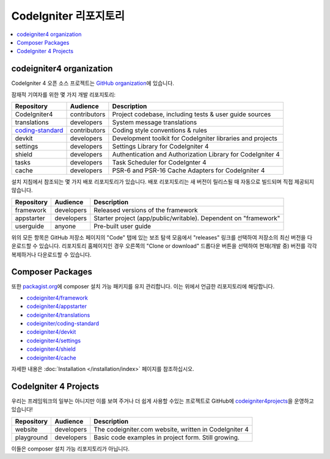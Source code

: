 CodeIgniter 리포지토리
########################

.. contents::
    :local:
    :depth: 2

codeigniter4 organization
=========================

CodeIgniter 4 오픈 소스 프로젝트는 `GitHub organization <https://github.com/codeigniter4>`_\ 에 있습니다.

잠재적 기여자를 위한 몇 가지 개발 리포지토리:

+------------------+--------------+-----------------------------------------------------------------+
| Repository       | Audience     | Description                                                     |
+==================+==============+=================================================================+
| CodeIgniter4     | contributors | Project codebase, including tests & user guide sources          |
+------------------+--------------+-----------------------------------------------------------------+
| translations     | developers   | System message translations                                     |
+------------------+--------------+-----------------------------------------------------------------+
| coding-standard_ | contributors | Coding style conventions & rules                                |
+------------------+--------------+-----------------------------------------------------------------+
| devkit           | developers   | Development toolkit for CodeIgniter libraries and projects      |
+------------------+--------------+-----------------------------------------------------------------+
| settings         | developers   | Settings Library for CodeIgniter 4                              |
+------------------+--------------+-----------------------------------------------------------------+
| shield           | developers   | Authentication and Authorization Library for CodeIgniter 4      |
+------------------+--------------+-----------------------------------------------------------------+
| tasks            | developers   | Task Scheduler for CodeIgnter 4                                 |
+------------------+--------------+-----------------------------------------------------------------+
| cache            | developers   | PSR-6 and PSR-16 Cache Adapters for CodeIgniter 4               |
+------------------+--------------+-----------------------------------------------------------------+

.. _coding-standard: https://github.com/CodeIgniter/coding-standard

설치 지침에서 참조되는 몇 가지 배포 리포지토리가 있습니다.
배포 리포지토리는 새 버전이 릴리스될 때 자동으로 빌드되며 직접 제공되지 않습니다.

+------------------+--------------+-----------------------------------------------------------------+
+ Repository       + Audience     + Description                                                     +
+==================+==============+=================================================================+
+ framework        + developers   + Released versions of the framework                              +
+------------------+--------------+-----------------------------------------------------------------+
+ appstarter       + developers   + Starter project (app/public/writable).                          +
+                  +              + Dependent on "framework"                                        +
+------------------+--------------+-----------------------------------------------------------------+
+ userguide        + anyone       + Pre-built user guide                                            +
+------------------+--------------+-----------------------------------------------------------------+

위의 모든 항목은 GitHub 저장소 페이지의 "Code" 탭에 있는 보조 탐색 모음에서 "releases" 링크를 선택하여 저장소의 최신 버전을 다운로드할 수 있습니다. 
리포지토리 홈페이지인 경우 오른쪽의 "Clone or download" 드롭다운 버튼을 선택하여 현재(개발 중) 버전를 각각 복제하거나 다운로드할 수 있습니다.

Composer Packages
=================

또한 `packagist.org <https://packagist.org/search/?query=codeigniter4>`_\ 에 composer 설치 가능 패키지를 유지 관리합니다.
이는 위에서 언급한 리포지토리에 해당합니다.

- `codeigniter4/framework <https://packagist.org/packages/codeigniter4/framework>`_
- `codeigniter4/appstarter <https://packagist.org/packages/codeigniter4/appstarter>`_
- `codeigniter4/translations <https://packagist.org/packages/codeigniter4/translations>`_
- `codeigniter/coding-standard  <https://packagist.org/packages/codeigniter/coding-standard>`_
- `codeigniter4/devkit <https://packagist.org/packages/codeigniter4/devkit>`_
- `codeigniter4/settings <https://packagist.org/packages/codeigniter4/settings>`_
- `codeigniter4/shield <https://packagist.org/packages/codeigniter4/shield>`_
- `codeigniter4/cache <https://packagist.org/packages/codeigniter4/cache>`_

자세한 내용은 :doc:`Installation </installation/index>` 페이지를 참조하십시오.

CodeIgniter 4 Projects
======================

우리는 프레임워크의 일부는 아니지만 이를 보여 주거나 더 쉽게 사용할 수있는 프로젝트로 GitHub에 `codeigniter4projects <https://github.com/codeigniter4projects>`_\ 을 운영하고 있습니다!

+------------------+--------------+-----------------------------------------------------------------+
+ Repository       + Audience     + Description                                                     +
+==================+==============+=================================================================+
+ website          + developers   + The codeigniter.com website, written in CodeIgniter 4           +
+------------------+--------------+-----------------------------------------------------------------+
| playground       | developers   | Basic code examples in project form. Still growing.             |
+------------------+--------------+-----------------------------------------------------------------+

이들은 composer 설치 가능 리포지토리가 아닙니다.
